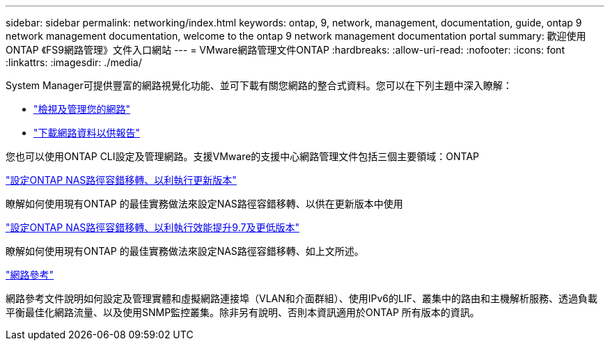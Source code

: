 ---
sidebar: sidebar 
permalink: networking/index.html 
keywords: ontap, 9, network, management, documentation, guide, ontap 9 network management documentation, welcome to the ontap 9 network management documentation portal 
summary: 歡迎使用ONTAP 《FS9網路管理》文件入口網站 
---
= VMware網路管理文件ONTAP
:hardbreaks:
:allow-uri-read: 
:nofooter: 
:icons: font
:linkattrs: 
:imagesdir: ./media/


[role="lead"]
System Manager可提供豐富的網路視覺化功能、並可下載有關您網路的整合式資料。您可以在下列主題中深入瞭解：

* link:https://docs.netapp.com/us-en/ontap/concept_admin_viewing_managing_network.html["檢視及管理您的網路"]
* link:https://docs.netapp.com/us-en/ontap/concept_admin_downloading_data_report.html["下載網路資料以供報告"]


您也可以使用ONTAP CLI設定及管理網路。支援VMware的支援中心網路管理文件包括三個主要領域：ONTAP

link:set_up_nas_path_failover_98_and_later_cli.html["設定ONTAP NAS路徑容錯移轉、以利執行更新版本"]

瞭解如何使用現有ONTAP 的最佳實務做法來設定NAS路徑容錯移轉、以供在更新版本中使用

link:set_up_nas_path_failover_9_to_97_cli.html["設定ONTAP NAS路徑容錯移轉、以利執行效能提升9.7及更低版本"]

瞭解如何使用現有ONTAP 的最佳實務做法來設定NAS路徑容錯移轉、如上文所述。

link:networking_reference.html["網路參考"]

網路參考文件說明如何設定及管理實體和虛擬網路連接埠（VLAN和介面群組）、使用IPv6的LIF、叢集中的路由和主機解析服務、透過負載平衡最佳化網路流量、以及使用SNMP監控叢集。除非另有說明、否則本資訊適用於ONTAP 所有版本的資訊。
